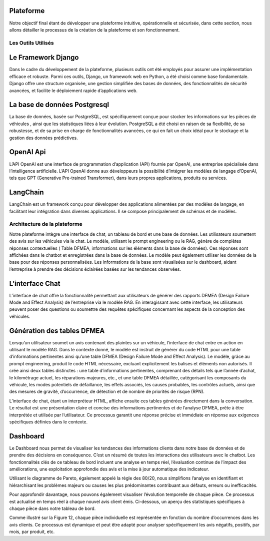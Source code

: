 Plateforme
-------------

Notre objectif final étant de développer une plateforme intuitive, opérationnelle
et sécurisée, dans cette section, nous allons détailler le processus de la création de
la plateforme et son fonctionnement.

Les Outils Utilisés
^^^^^^^^^^^^^^^^^


Le Framework Django
-------------------

Dans le cadre du développement de la plateforme, plusieurs outils ont été employés pour assurer une implémentation efficace et robuste. Parmi ces outils, Django,
un framework web en Python, a été choisi comme base fondamentale. Django offre
une structure organisée, une gestion simplifiée des bases de données, des fonctionnalités de sécurité avancées, et facilite le déploiement rapide d’applications web.

La base de données Postgresql
--------------------

La base de données, basée sur PostgreSQL, est spécifiquement conçue pour stocker les informations sur les pièces de véhicules , ainsi que les statistiques liées à leur
évolution. PostgreSQL a été choisi en raison de sa flexibilité, de sa robustesse, et de
sa prise en charge de fonctionnalités avancées, ce qui en fait un choix idéal pour le
stockage et la gestion des données prédictives.

OpenAI Api
--------------

L’API OpenAI est une interface de programmation d’application (API) fournie
par OpenAI, une entreprise spécialisée dans l’intelligence artificielle. L’API OpenAI
donne aux développeurs la possibilité d’intégrer les modèles de langage d’OpenAI,
tels que GPT (Generative Pre-trained Transformer), dans leurs propres applications,
produits ou services.

LangChain
------------

LangChain est un framework conçu pour développer des applications alimentées
par des modèles de langage, en facilitant leur intégration dans diverses applications.
Il se compose principalement de schémas et de modèles.

Architecture de la plateforme
^^^^^^^^^^^^^^^^^^^

Notre plateforme intègre une interface de chat, un tableau de bord et une base
de données. Les utilisateurs soumettent des avis sur les véhicules via le chat. Le
modèle, utilisant le prompt engineering ou le RAG, génère de complètes réponses
contextuelles ( Table DFMEA, informations sur les éléments dans la base de données).
Ces réponses sont affichées dans le chatbot et enregistrées dans la base de données.
Le modèle peut également utiliser les données de la base pour des réponses personnalisées. Les informations de la base sont visualisées sur le dashboard, aidant
l’entreprise à prendre des décisions éclairées basées sur les tendances observées.

.. image:: ../images/architecture.png
    :width: 100%
    :align: center
    :alt: Architecture de la plateforme

L’interface Chat
----------------

L’interface de chat offre la fonctionnalité permettant aux utilisateurs de générer
des rapports DFMEA (Design Failure Mode and Effect Analysis) de l’entreprise via
le modèle RAG. En interagissant avec cette interface, les utilisateurs peuvent poser
des questions ou soumettre des requêtes spécifiques concernant les aspects de la
conception des véhicules.

.. image:: ../images/chat.png
    :width: 90%
    :align: center
    :alt: chat interface

Génération des tables DFMEA
---------------------------

Lorsqu’un utilisateur soumet un avis contenant des plaintes sur un véhicule, l’interface de chat entre en action en utilisant le modèle RAG. Dans le contexte donné, le
modèle est instruit de générer du code HTML pour une table d’informations pertinentes ainsi qu’une table DFMEA (Design Failure Mode and Effect Analysis).
Le modèle, grâce au prompt engineering, produit le code HTML nécessaire, excluant explicitement les balises et éléments non autorisés. Il crée ainsi deux tables
distinctes : une table d’informations pertinentes, comprenant des détails tels que
l’année d’achat, le kilométrage actuel, les réparations majeures, etc., et une table
DFMEA détaillée, catégorisant les composants du véhicule, les modes potentiels de
défaillance, les effets associés, les causes probables, les contrôles actuels, ainsi que des
mesures de gravité, d’occurrence, de détection et de nombre de priorités de risque
(RPN).

L’interface de chat, étant un interpréteur HTML, affiche ensuite ces tables générées directement dans la conversation. Le résultat est une présentation claire et
concise des informations pertinentes et de l’analyse DFMEA, prête à être interprétée
et utilisée par l’utilisateur. Ce processus garantit une réponse précise et immédiate
en réponse aux exigences spécifiques définies dans le contexte.

.. image:: ../images/chat1.png
    :width: 90%
    :align: center
    :alt: chat interface

.. image:: ../images/chat2.png
    :width: 90%
    :align: center
    :alt: chat interface

Dashboard
----------

Le Dashboard nous permet de visualiser les tendances des informations clients
dans notre base de données et de prendre des décisions en conséquence. C’est un
résumé de toutes les interactions des utilisateurs avec le chatbot.
Les fonctionnalités clés de ce tableau de bord incluent une analyse en temps réel,
l’évaluation continue de l’impact des améliorations, une exploitation approfondie des
avis et la mise à jour automatique des indicateur.


.. image:: ../images/dashboard.png
    :width: 90%
    :align: center
    :alt: chat interface


.. image:: ../images/dash2.png
    :width: 90%
    :align: center
    :alt: chat interface

Utilisant le diagramme de Pareto, également appelé la règle des 80/20, nous simplifions l’analyse en identifiant et hiérarchisant les problèmes majeurs ou causes les
plus prédominantes contribuant aux défauts, erreurs ou inefficacités.

Pour approfondir davantage, nous pouvons également visualiser l’évolution temporelle de chaque pièce. Ce processus est actualisé en temps réel à chaque nouvel
avis client émis. Ci-dessous, un aperçu des statistiques spécifiques à chaque pièce
dans notre tableau de bord.

.. image:: ../images/graphs.png
    :width: 90%
    :align: center
    :alt: chat interface

Comme illustré sur la Figure 12, chaque pièce individuelle est représentée en
fonction du nombre d’occurrences dans les avis clients. Ce processus est dynamique
et peut être adapté pour analyser spécifiquement les avis négatifs, positifs, par mois,
par produit, etc.
